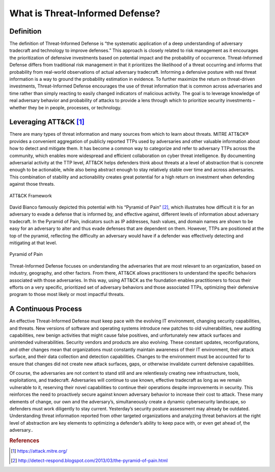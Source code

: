 What is Threat-Informed Defense?
================================

Definition
----------

The definition of Threat-Informed Defense is “the systematic application of a deep understanding of adversary tradecraft and technology to improve defenses.” This approach is closely related to risk management as it encourages the prioritization of defensive investments based on potential impact and the probability of occurrence. Threat-Informed Defense differs from traditional risk management in that it prioritizes the likelihood of a threat occurring and informs that probability from real-world observations of actual adversary tradecraft. Informing a defensive posture with real threat information is a way to ground the probability estimation in evidence. To further maximize the return on threat-driven investments, Threat-Informed Defense encourages the use of threat information that is common across adversaries and time rather than simply reacting to easily changed indicators of malicious activity. The goal is to leverage knowledge of real adversary behavior and probability of attacks to provide a lens through which to prioritize security investments – whether they be in people, processes, or technology. 


Leveraging ATT&CK [#f1]_
-------------------------

There are many types of threat information and many sources from which to learn about threats. MITRE ATT&CK® provides a convenient aggregation of publicly reported TTPs used by adversaries and other valuable information about how to detect and mitigate them. It has become a common way to categorize and refer to adversary TTPs across the community, which enables more widespread and efficient collaboration on cyber threat intelligence. By documenting adversarial activity at the TTP level, ATT&CK helps defenders think about threats at a level of abstraction that is concrete enough to be actionable, while also being abstract enough to stay relatively stable over time and across adversaries. This combination of stability and actionability creates great potential for a high return on investment when defending against those threats. 

.. figure:: _static/att&ckimg.png
   :alt: MITRE ATT&CK Framework
   :align: center

   ATT&CK Framework

David Bianco famously depicted this potential with his “Pyramid of Pain” [#f2]_, which illustrates how difficult it is for an adversary to evade a defense that is informed by, and effective against, different levels of information about adversary tradecraft. In the Pyramid of Pain, indicators such as IP addresses, hash values, and domain names are shown to be easy for an adversary to alter and thus evade defenses that are dependent on them. However, TTPs are positioned at the top of the pyramid, reflecting the difficulty an adversary would have if a defender was effectively detecting and mitigating at that level. 

.. figure:: _static/pyramidofpain.png
   :alt: Pyramid of Pain
   :align: center

   Pyramid of Pain

Threat-Informed Defense focuses on understanding the adversaries that are most relevant to an organization, based on industry, geography, and other factors. From there, ATT&CK allows practitioners to understand the specific behaviors associated with those adversaries. In this way, using ATT&CK as the foundation enables practitioners to focus their efforts on a very specific, prioritized set of adversary behaviors and those associated TTPs, optimizing their defensive program to those most likely or most impactful threats.


A Continuous Process
--------------------

An effective Threat-Informed Defense must keep pace with the evolving IT environment, changing security capabilities, and threats. New versions of software and operating systems introduce new patches to old vulnerabilities, new auditing capabilities, new benign activities that might cause false positives, and unfortunately new attack surfaces and unintended vulnerabilities. Security vendors and products are also evolving. These constant updates, reconfigurations, and other changes mean that organizations must constantly maintain awareness of their IT environment, their attack surface, and their data collection and detection capabilities. Changes to the environment must be accounted for to ensure that changes did not create new attack surfaces, gaps, or otherwise invalidate current defensive capabilities.  

Of course, the adversaries are not content to stand still and are relentlessly creating new infrastructure, tools, exploitations, and tradecraft. Adversaries will continue to use known, effective tradecraft as long as we remain vulnerable to it, reserving their novel capabilities to continue their operations despite improvements in security. This reinforces the need to proactively secure against known adversary behavior to increase their cost to attack. These many elements of change, our own and the adversary’s, simultaneously create a dynamic cybersecurity landscape, so defenders must work diligently to stay current. Yesterday’s security posture assessment may already be outdated. Understanding threat information reported from other targeted organizations and analyzing threat behaviors at the right level of abstraction are key elements to optimizing a defender’s ability to keep pace with, or even get ahead of, the adversary.. 


.. rubric:: References

.. [#f1] https://attack.mitre.org/
.. [#f2] http://detect-respond.blogspot.com/2013/03/the-pyramid-of-pain.html

